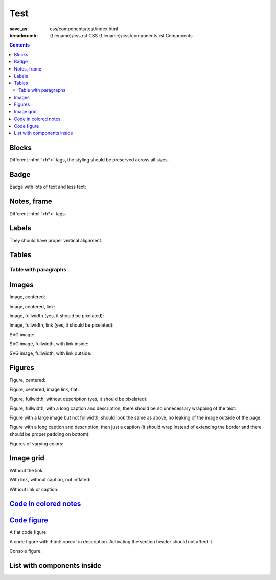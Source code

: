 ..
    This file is part of m.css.

    Copyright © 2017 Vladimír Vondruš <mosra@centrum.cz>

    Permission is hereby granted, free of charge, to any person obtaining a
    copy of this software and associated documentation files (the "Software"),
    to deal in the Software without restriction, including without limitation
    the rights to use, copy, modify, merge, publish, distribute, sublicense,
    and/or sell copies of the Software, and to permit persons to whom the
    Software is furnished to do so, subject to the following conditions:

    The above copyright notice and this permission notice shall be included
    in all copies or substantial portions of the Software.

    THE SOFTWARE IS PROVIDED "AS IS", WITHOUT WARRANTY OF ANY KIND, EXPRESS OR
    IMPLIED, INCLUDING BUT NOT LIMITED TO THE WARRANTIES OF MERCHANTABILITY,
    FITNESS FOR A PARTICULAR PURPOSE AND NONINFRINGEMENT. IN NO EVENT SHALL
    THE AUTHORS OR COPYRIGHT HOLDERS BE LIABLE FOR ANY CLAIM, DAMAGES OR OTHER
    LIABILITY, WHETHER IN AN ACTION OF CONTRACT, TORT OR OTHERWISE, ARISING
    FROM, OUT OF OR IN CONNECTION WITH THE SOFTWARE OR THE USE OR OTHER
    DEALINGS IN THE SOFTWARE.
..

Test
####

:save_as: css/components/test/index.html
:breadcrumb: {filename}/css.rst CSS
             {filename}/css/components.rst Components

.. role:: html(code)
    :language: html

.. contents::
    :class: m-block m-default

Blocks
======

Different :html:`<h*>` tags, the styling should be preserved across all sizes.

.. raw:: html

    <div class="m-row">
      <div class="m-col-m-3 m-col-s-6">
        <div class="m-block m-default">
          <h3>Default block h3</h3>
          Lorem ipsum dolor sit amet, consectetur adipiscing elit. Vivamus ultrices a erat eu suscipit. <a href="#">Link.</a>
        </div>
      </div>
      <div class="m-col-m-3 m-col-s-6">
        <div class="m-block m-default">
          <h4>Default block h4</h4>
          Lorem ipsum dolor sit amet, consectetur adipiscing elit. Vivamus ultrices a erat eu suscipit. <a href="#">Link.</a>
        </div>
      </div>
      <div class="m-clearfix-s"></div>
      <div class="m-col-m-3 m-col-s-6">
        <div class="m-block m-default">
          <h5>Default block h5</h5>
          Lorem ipsum dolor sit amet, consectetur adipiscing elit. Vivamus ultrices a erat eu suscipit. <a href="#">Link.</a>
        </div>
      </div>
      <div class="m-col-m-3 m-col-s-6">
        <div class="m-block m-default">
          <h6>Default block h6</h6>
          Lorem ipsum dolor sit amet, consectetur adipiscing elit. Vivamus ultrices a erat eu suscipit. <a href="#">Link.</a>
        </div>
      </div>
    </div>
    <div class="m-row">
      <div class="m-col-m-3 m-col-s-6">
        <div class="m-block m-primary">
          <h3>Primary block h3</h3>
          Lorem ipsum dolor sit amet, consectetur adipiscing elit. Vivamus ultrices a erat eu suscipit. <a href="#">Link.</a>
        </div>
      </div>
      <div class="m-col-m-3 m-col-s-6">
        <div class="m-block m-primary">
          <h4>Primary block h4</h4>
          Lorem ipsum dolor sit amet, consectetur adipiscing elit. Vivamus ultrices a erat eu suscipit. <a href="#">Link.</a>
        </div>
      </div>
      <div class="m-clearfix-s"></div>
      <div class="m-col-m-3 m-col-s-6">
        <div class="m-block m-primary">
          <h5>Primary block h5</h5>
          Lorem ipsum dolor sit amet, consectetur adipiscing elit. Vivamus ultrices a erat eu suscipit. <a href="#">Link.</a>
        </div>
      </div>
      <div class="m-col-m-3 m-col-s-6">
        <div class="m-block m-primary">
          <h6>Primary block h6</h6>
          Lorem ipsum dolor sit amet, consectetur adipiscing elit. Vivamus ultrices a erat eu suscipit. <a href="#">Link.</a>
        </div>
      </div>
    </div>
    <div class="m-row">
      <div class="m-col-m-3 m-col-s-6">
        <div class="m-block m-success">
          <h3>Success block h3</h3>
          Lorem ipsum dolor sit amet, consectetur adipiscing elit. Vivamus ultrices a erat eu suscipit. <a href="#">Link.</a>
        </div>
      </div>
      <div class="m-col-m-3 m-col-s-6">
        <div class="m-block m-success">
          <h4>Success block h4</h4>
          Lorem ipsum dolor sit amet, consectetur adipiscing elit. Vivamus ultrices a erat eu suscipit. <a href="#">Link.</a>
        </div>
      </div>
      <div class="m-clearfix-s"></div>
      <div class="m-col-m-3 m-col-s-6">
        <div class="m-block m-success">
          <h5>Success block h5</h5>
          Lorem ipsum dolor sit amet, consectetur adipiscing elit. Vivamus ultrices a erat eu suscipit. <a href="#">Link.</a>
        </div>
      </div>
      <div class="m-col-m-3 m-col-s-6">
        <div class="m-block m-success">
          <h6>Success block h6</h6>
          Lorem ipsum dolor sit amet, consectetur adipiscing elit. Vivamus ultrices a erat eu suscipit. <a href="#">Link.</a>
        </div>
      </div>
    </div>
    <div class="m-row">
      <div class="m-col-m-3 m-col-s-6">
        <div class="m-block m-warning">
          <h3>Warning block h3</h3>
          Lorem ipsum dolor sit amet, consectetur adipiscing elit. Vivamus ultrices a erat eu suscipit. <a href="#">Link.</a>
        </div>
      </div>
      <div class="m-col-m-3 m-col-s-6">
        <div class="m-block m-warning">
          <h4>Warning block h4</h4>
          Lorem ipsum dolor sit amet, consectetur adipiscing elit. Vivamus ultrices a erat eu suscipit. <a href="#">Link.</a>
        </div>
      </div>
      <div class="m-clearfix-s"></div>
      <div class="m-col-m-3 m-col-s-6">
        <div class="m-block m-warning">
          <h5>Warning block h5</h5>
          Lorem ipsum dolor sit amet, consectetur adipiscing elit. Vivamus ultrices a erat eu suscipit. <a href="#">Link.</a>
        </div>
      </div>
      <div class="m-col-m-3 m-col-s-6">
        <div class="m-block m-warning">
          <h6>Warning block h6</h6>
          Lorem ipsum dolor sit amet, consectetur adipiscing elit. Vivamus ultrices a erat eu suscipit. <a href="#">Link.</a>
        </div>
      </div>
    </div>
    <div class="m-row">
      <div class="m-col-m-3 m-col-s-6">
        <div class="m-block m-danger">
          <h3>Danger block h3</h3>
          Lorem ipsum dolor sit amet, consectetur adipiscing elit. Vivamus ultrices a erat eu suscipit. <a href="#">Link.</a>
        </div>
      </div>
      <div class="m-col-m-3 m-col-s-6">
        <div class="m-block m-danger">
          <h4>Danger block h4</h4>
          Lorem ipsum dolor sit amet, consectetur adipiscing elit. Vivamus ultrices a erat eu suscipit. <a href="#">Link.</a>
        </div>
      </div>
      <div class="m-clearfix-s"></div>
      <div class="m-col-m-3 m-col-s-6">
        <div class="m-block m-danger">
          <h5>Danger block h5</h5>
          Lorem ipsum dolor sit amet, consectetur adipiscing elit. Vivamus ultrices a erat eu suscipit. <a href="#">Link.</a>
        </div>
      </div>
      <div class="m-col-m-3 m-col-s-6">
        <div class="m-block m-danger">
          <h6>Danger block h6</h6>
          Lorem ipsum dolor sit amet, consectetur adipiscing elit. Vivamus ultrices a erat eu suscipit. <a href="#">Link.</a>
        </div>
      </div>
    </div>
    <div class="m-row">
      <div class="m-col-m-3 m-col-s-6">
        <div class="m-block m-info">
          <h3>Info block h3</h3>
          Lorem ipsum dolor sit amet, consectetur adipiscing elit. Vivamus ultrices a erat eu suscipit. <a href="#">Link.</a>
        </div>
      </div>
      <div class="m-col-m-3 m-col-s-6">
        <div class="m-block m-info">
          <h4>Info block h4</h4>
          Lorem ipsum dolor sit amet, consectetur adipiscing elit. Vivamus ultrices a erat eu suscipit. <a href="#">Link.</a>
        </div>
      </div>
      <div class="m-clearfix-s"></div>
      <div class="m-col-m-3 m-col-s-6">
        <div class="m-block m-info">
          <h5>Info block h5</h5>
          Lorem ipsum dolor sit amet, consectetur adipiscing elit. Vivamus ultrices a erat eu suscipit. <a href="#">Link.</a>
        </div>
      </div>
      <div class="m-col-m-3 m-col-s-6">
        <div class="m-block m-info">
          <h6>Info block h6</h6>
          Lorem ipsum dolor sit amet, consectetur adipiscing elit. Vivamus ultrices a erat eu suscipit. <a href="#">Link.</a>
        </div>
      </div>
    </div>
    <div class="m-row">
      <div class="m-col-m-3 m-col-s-6">
        <div class="m-block m-dim">
          <h3>Dim block h3</h3>
          Lorem ipsum dolor sit amet, consectetur adipiscing elit. Vivamus ultrices a erat eu suscipit. <a href="#">Link.</a>
        </div>
      </div>
      <div class="m-col-m-3 m-col-s-6">
        <div class="m-block m-dim">
          <h4>Dim block h4</h4>
          Lorem ipsum dolor sit amet, consectetur adipiscing elit. Vivamus ultrices a erat eu suscipit. <a href="#">Link.</a>
        </div>
      </div>
      <div class="m-clearfix-s"></div>
      <div class="m-col-m-3 m-col-s-6">
        <div class="m-block m-dim">
          <h5>Dim block h5</h5>
          Lorem ipsum dolor sit amet, consectetur adipiscing elit. Vivamus ultrices a erat eu suscipit. <a href="#">Link.</a>
        </div>
      </div>
      <div class="m-col-m-3 m-col-s-6">
        <div class="m-block m-dim">
          <h6>Dim block h6</h6>
          Lorem ipsum dolor sit amet, consectetur adipiscing elit. Vivamus ultrices a erat eu suscipit. <a href="#">Link.</a>
        </div>
      </div>
    </div>

Badge
=====

Badge with lots of text and less text:

.. raw:: html

    <div class="m-block m-badge m-primary">
      <img src="{filename}/static/mosra.jpg" alt="The Author" />
      <h3>About the author</h3>
      <p><a href="#">The Author</a> is lorem ipsum dolor sit amet, consectetur
      adipiscing elit. Aenean id elit posuere, consectetur magna congue,
      sagittis est. Pellentesque est neque, aliquet nec consectetur in, mattis
      ac diam. Aliquam placerat justo ut purus interdum, ac placerat lacus
      consequat. Mauris id suscipit mauris, in scelerisque lectus.</p>
    </div>

    <div class="m-block m-badge m-dim">
      <img src="{filename}/static/mosra.jpg" alt="The Author" />
      <h3>About the author</h3>
      <p><a href="#">The Author</a> is lorem ipsum dolor sit amet, consectetur
      adipiscing elit.</p>
    </div>

Notes, frame
============

Different :html:`<h*>` tags.

.. raw:: html

    <div class="m-row">
      <div class="m-col-m-3 m-col-s-6">
        <div class="m-note m-default">
          <h3>Default note h3</h3>
          Lorem ipsum dolor sit amet, consectetur adipiscing elit. <a href="#">Link.</a>
        </div>
      </div>
      <div class="m-col-m-3 m-col-s-6">
        <div class="m-note m-default">
          <h4>Default note h4</h4>
          Lorem ipsum dolor sit amet, consectetur adipiscing elit. <a href="#">Link.</a>
        </div>
      </div>
      <div class="m-clearfix-s"></div>
      <div class="m-col-m-3 m-col-s-6">
        <div class="m-note m-default">
          <h5>Default note h5</h5>
          Lorem ipsum dolor sit amet, consectetur adipiscing elit. <a href="#">Link.</a>
        </div>
      </div>
      <div class="m-col-m-3 m-col-s-6">
        <div class="m-note m-default">
          <h6>Default note h6</h6>
          Lorem ipsum dolor sit amet, consectetur adipiscing elit. <a href="#">Link.</a>
        </div>
      </div>
    </div>
    <div class="m-row">
      <div class="m-col-m-3 m-col-s-6">
        <div class="m-note m-primary">
          <h3>Primary note h3</h3>
          Lorem ipsum dolor sit amet, consectetur adipiscing elit. <a href="#">Link.</a>
        </div>
      </div>
      <div class="m-col-m-3 m-col-s-6">
        <div class="m-note m-primary">
          <h4>Primary note h4</h4>
          Lorem ipsum dolor sit amet, consectetur adipiscing elit. <a href="#">Link.</a>
        </div>
      </div>
      <div class="m-clearfix-s"></div>
      <div class="m-col-m-3 m-col-s-6">
        <div class="m-note m-primary">
          <h5>Primary note h5</h5>
          Lorem ipsum dolor sit amet, consectetur adipiscing elit. <a href="#">Link.</a>
        </div>
      </div>
      <div class="m-col-m-3 m-col-s-6">
        <div class="m-note m-primary">
          <h6>Primary note h6</h6>
          Lorem ipsum dolor sit amet, consectetur adipiscing elit. <a href="#">Link.</a>
        </div>
      </div>
    </div>
    <div class="m-row">
      <div class="m-col-m-3 m-col-s-6">
        <div class="m-note m-success">
          <h3>Success note h3</h3>
          Lorem ipsum dolor sit amet, consectetur adipiscing elit. <a href="#">Link.</a>
        </div>
      </div>
      <div class="m-col-m-3 m-col-s-6">
        <div class="m-note m-success">
          <h4>Success note h4</h4>
          Lorem ipsum dolor sit amet, consectetur adipiscing elit. <a href="#">Link.</a>
        </div>
      </div>
      <div class="m-clearfix-s"></div>
      <div class="m-col-m-3 m-col-s-6">
        <div class="m-note m-success">
          <h5>Success note h5</h5>
          Lorem ipsum dolor sit amet, consectetur adipiscing elit. <a href="#">Link.</a>
        </div>
      </div>
      <div class="m-col-m-3 m-col-s-6">
        <div class="m-note m-success">
          <h6>Success note h6</h6>
          Lorem ipsum dolor sit amet, consectetur adipiscing elit. <a href="#">Link.</a>
        </div>
      </div>
    </div>
    <div class="m-row">
      <div class="m-col-m-3 m-col-s-6">
        <div class="m-note m-warning">
          <h3>Warning note h3</h3>
          Lorem ipsum dolor sit amet, consectetur adipiscing elit. <a href="#">Link.</a>
        </div>
      </div>
      <div class="m-col-m-3 m-col-s-6">
        <div class="m-note m-warning">
          <h4>Warning note h4</h4>
          Lorem ipsum dolor sit amet, consectetur adipiscing elit. <a href="#">Link.</a>
        </div>
      </div>
      <div class="m-clearfix-s"></div>
      <div class="m-col-m-3 m-col-s-6">
        <div class="m-note m-warning">
          <h5>Warning note h5</h5>
          Lorem ipsum dolor sit amet, consectetur adipiscing elit. <a href="#">Link.</a>
        </div>
      </div>
      <div class="m-col-m-3 m-col-s-6">
        <div class="m-note m-warning">
          <h6>Warning note h6</h6>
          Lorem ipsum dolor sit amet, consectetur adipiscing elit. <a href="#">Link.</a>
        </div>
      </div>
    </div>
    <div class="m-row">
      <div class="m-col-m-3 m-col-s-6">
        <div class="m-note m-danger">
          <h3>Danger note h3</h3>
          Lorem ipsum dolor sit amet, consectetur adipiscing elit. <a href="#">Link.</a>
        </div>
      </div>
      <div class="m-col-m-3 m-col-s-6">
        <div class="m-note m-danger">
          <h4>Danger note h4</h4>
          Lorem ipsum dolor sit amet, consectetur adipiscing elit. <a href="#">Link.</a>
        </div>
      </div>
      <div class="m-clearfix-s"></div>
      <div class="m-col-m-3 m-col-s-6">
        <div class="m-note m-danger">
          <h5>Danger note h5</h5>
          Lorem ipsum dolor sit amet, consectetur adipiscing elit. <a href="#">Link.</a>
        </div>
      </div>
      <div class="m-col-m-3 m-col-s-6">
        <div class="m-note m-danger">
          <h6>Danger note h6</h6>
          Lorem ipsum dolor sit amet, consectetur adipiscing elit. <a href="#">Link.</a>
        </div>
      </div>
    </div>
    <div class="m-row">
      <div class="m-col-m-3 m-col-s-6">
        <div class="m-note m-info">
          <h3>Info note h3</h3>
          Lorem ipsum dolor sit amet, consectetur adipiscing elit. <a href="#">Link.</a>
        </div>
      </div>
      <div class="m-col-m-3 m-col-s-6">
        <div class="m-note m-info">
          <h4>Info note h4</h4>
          Lorem ipsum dolor sit amet, consectetur adipiscing elit. <a href="#">Link.</a>
        </div>
      </div>
      <div class="m-clearfix-s"></div>
      <div class="m-col-m-3 m-col-s-6">
        <div class="m-note m-info">
          <h5>Info note h5</h5>
          Lorem ipsum dolor sit amet, consectetur adipiscing elit. <a href="#">Link.</a>
        </div>
      </div>
      <div class="m-col-m-3 m-col-s-6">
        <div class="m-note m-info">
          <h6>Info note h6</h6>
          Lorem ipsum dolor sit amet, consectetur adipiscing elit. <a href="#">Link.</a>
        </div>
      </div>
    </div>
    <div class="m-row">
      <div class="m-col-m-3 m-col-s-6">
        <div class="m-note m-dim">
          <h3>Dim note h3</h3>
          Lorem ipsum dolor sit amet, consectetur adipiscing elit. <a href="#">Link.</a>
        </div>
      </div>
      <div class="m-col-m-3 m-col-s-6">
        <div class="m-note m-dim">
          <h4>Dim note h4</h4>
          Lorem ipsum dolor sit amet, consectetur adipiscing elit. <a href="#">Link.</a>
        </div>
      </div>
      <div class="m-clearfix-s"></div>
      <div class="m-col-m-3 m-col-s-6">
        <div class="m-note m-dim">
          <h5>Dim note h5</h5>
          Lorem ipsum dolor sit amet, consectetur adipiscing elit. <a href="#">Link.</a>
        </div>
      </div>
      <div class="m-col-m-3 m-col-s-6">
        <div class="m-note m-dim">
          <h6>Dim note h6</h6>
          Lorem ipsum dolor sit amet, consectetur adipiscing elit. <a href="#">Link.</a>
        </div>
      </div>
    </div>
    <div class="m-row">
      <div class="m-col-m-3 m-col-s-6">
        <div class="m-frame">
          <h3>Frame h3</h3>
          Lorem ipsum dolor sit amet, consectetur adipiscing elit. <a href="#">Link.</a>
        </div>
      </div>
      <div class="m-col-m-3 m-col-s-6">
        <div class="m-frame">
          <h4>Frame h4</h4>
          Lorem ipsum dolor sit amet, consectetur adipiscing elit. <a href="#">Link.</a>
        </div>
      </div>
      <div class="m-clearfix-s"></div>
      <div class="m-col-m-3 m-col-s-6">
        <div class="m-frame">
          <h5>Frame h5</h5>
          Lorem ipsum dolor sit amet, consectetur adipiscing elit. <a href="#">Link.</a>
        </div>
      </div>
      <div class="m-col-m-3 m-col-s-6">
        <div class="m-frame">
          <h6>Frame h6</h6>
          Lorem ipsum dolor sit amet, consectetur adipiscing elit. <a href="#">Link.</a>
        </div>
      </div>
    </div>

Labels
======

They should have proper vertical alignment.

.. raw:: html

    <h1>Heading 1 <span class="m-label m-default">label</span> <span class="m-label m-dim">label</span></h1>
    <h2>Heading 2 <span class="m-label m-primary">label</span> <span class="m-label m-flat m-default">flat</span></h2>
    <h3>Heading 3 <span class="m-label m-success">label</span> <span class="m-label m-flat m-primary">flat</span></h3>
    <h4>Heading 4 <span class="m-label m-warning">label</span> <span class="m-label m-flat m-success">flat</span></h4>
    <h5>Heading 5 <span class="m-label m-danger">label</span> <span class="m-label m-flat m-warning">flat</span></h5>
    <h6>Heading 6 <span class="m-label m-info">label</span> <span class="m-label m-flat m-danger">flat</span></h6>

    <p>Lorem ipsum dolor sit amet, consectetur adipiscing elit. <span class="m-label m-primary">label</span> <span class="m-label m-flat m-info">flat</span> Vivamus ultrices a erat eu suscipit. Aliquam pharetra imperdiet tortor sed vehicula.</p>

    <p class="m-text m-big">Lorem ipsum dolor sit amet, consectetur adipiscing elit. Vivamus ultrices <span class="m-label m-success">label</span> <span class="m-label m-flat m-dim">flat</span> a erat eu suscipit. Aliquam pharetra imperdiet tortor sed vehicula.</p>

    <p class="m-text m-small">Lorem ipsum dolor sit amet,  <span class="m-label m-warning">label</span> <span class="m-label m-flat m-info">flat</span> consectetur adipiscing elit. Vivamus ultrices a erat eu suscipit. Aliquam pharetra imperdiet tortor sed vehicula.</p>

Tables
======

.. raw:: html

    <table class="m-table m-flat">
      <caption>Flat table (w/o hover effect)</caption>
      <tr>
        <th scope="row">1</th>
        <td>Cell</td>
        <td>Second cell</td>
      </tr>
      <tr>
        <th scope="row">2</th>
        <td>2nd row cell</td>
        <td>2nd row 2nd cell</td>
      </tr>
    </table>
    <div class="m-scroll"><table class="m-table m-fullwidth">
      <caption>Full-width table</caption>
      <thead>
        <tr>
          <th>#</th>
          <th>Heading text</th>
          <th>Heading text</th>
          <th>Heading text</th>
          <th>Heading text</th>
          <th>Heading text</th>
          <th>Heading text</th>
        </tr>
      </thead>
      <tbody>
        <tr>
          <th scope="row">1</th>
          <td>Cell contents</td>
          <td>Cell contents</td>
          <td>Cell contents</td>
          <td>Cell contents</td>
          <td>Cell contents</td>
          <td>Cell contents</td>
        </tr>
        <tr>
          <th scope="row">2</th>
          <td>Cell contents</td>
          <td>Cell contents</td>
          <td>Cell contents</td>
          <td>Cell contents</td>
          <td>Cell contents</td>
          <td>Cell contents</td>
        </tr>
        <tr>
          <th scope="row">3</th>
          <td>Cell contents</td>
          <td>Cell contents</td>
          <td>Cell contents</td>
          <td>Cell contents</td>
          <td>Cell contents</td>
          <td>Cell contents</td>
        </tr>
      </tbody>
    </table></div>
    <div class="m-scroll"><table class="m-table m-center-t">
      <tbody>
        <tr class="m-default">
          <th>Default row</th>
          <td>Lorem</td>
          <td>ipsum</td>
          <td>dolor</td>
          <td>sit</td>
          <td>amet</td>
          <td><a href="#">Link</a></td>
        </tr>
        <tr class="m-primary">
          <th>Primary row</th>
          <td>Lorem</td>
          <td>ipsum</td>
          <td>dolor</td>
          <td>sit</td>
          <td>amet</td>
          <td><a href="#">Link</a></td>
        </tr>
        <tr class="m-success">
          <th>Success row</th>
          <td>Lorem</td>
          <td>ipsum</td>
          <td>dolor</td>
          <td>sit</td>
          <td>amet</td>
          <td><a href="#">Link</a></td>
        </tr>
        <tr class="m-warning">
          <th>Warning row</th>
          <td>Lorem</td>
          <td>ipsum</td>
          <td>dolor</td>
          <td>sit</td>
          <td>amet</td>
          <td><a href="#">Link</a></td>
        </tr>
        <tr class="m-danger">
          <th>Danger row</th>
          <td>Lorem</td>
          <td>ipsum</td>
          <td>dolor</td>
          <td>sit</td>
          <td>amet</td>
          <td><a href="#">Link</a></td>
        </tr>
        <tr class="m-info">
          <th>Info row</th>
          <td>Lorem</td>
          <td>ipsum</td>
          <td>dolor</td>
          <td>sit</td>
          <td>amet</td>
          <td><a href="#">Link</a></td>
        </tr>
        <tr class="m-dim">
          <th>Dim row</th>
          <td>Lorem</td>
          <td>ipsum</td>
          <td>dolor</td>
          <td>sit</td>
          <td>amet</td>
          <td><a href="#">Link</a></td>
        </tr>
        <tr>
          <td class="m-default">Default cell</td>
          <td class="m-default"><a href="#">Link</a></td>
          <td class="m-default">Lorem</td>
          <td class="m-default">ipsum</td>
          <td class="m-default">dolor</td>
          <td class="m-default">sit</td>
          <td class="m-default">amet</td>
        </tr>
        <tr>
          <td class="m-primary">Primary cell</td>
          <td class="m-primary"><a href="#">Link</a></td>
          <td>Lorem</td>
          <td>ipsum</td>
          <td>dolor</td>
          <td>sit</td>
          <td>amet</td>
        </tr>
        <tr>
          <td class="m-default">Lorem</td>
          <td class="m-success">Success cell</td>
          <td class="m-success"><a href="#">Link</a></td>
          <td>ipsum</td>
          <td>dolor</td>
          <td>sit</td>
          <td>amet</td>
        </tr>
        <tr>
          <td>Lorem</td>
          <td class="m-default">ipsum</td>
          <td class="m-warning">Warning cell</td>
          <td class="m-warning"><a href="#">Link</a></td>
          <td>dolor</td>
          <td>sit</td>
          <td>amet</td>
        </tr>
        <tr>
          <td>Lorem</td>
          <td>ipsum</td>
          <td class="m-default">dolor</td>
          <td class="m-danger">Danger cell</td>
          <td class="m-danger"><a href="#">Link</a></td>
          <td>sit</td>
          <td>amet</td>
        </tr>
        <tr>
          <td>Lorem</td>
          <td>ipsum</td>
          <td>dolor</td>
          <td class="m-default">sit</td>
          <td class="m-info">Info cell</td>
          <td class="m-info"><a href="#">Link</a></td>
          <td>amet</td>
        </tr>
        <tr>
          <td>Lorem</td>
          <td>ipsum</td>
          <td>dolor</td>
          <td>sit</td>
          <td class="m-default">amet</td>
          <td class="m-dim">Dim cell</td>
          <td class="m-dim"><a href="#">Link</a></td>
        </tr>
        <tr>
          <th class="m-default">Default header</th>
          <td class="m-default"><a href="#">Link</a></td>
          <td class="m-default">Lorem</td>
          <td class="m-default">ipsum</td>
          <td class="m-default">dolor</td>
          <td class="m-default">sit</td>
          <td class="m-default">amet</td>
        </tr>
        <tr>
          <th class="m-primary">Primary header</th>
          <td class="m-primary"><a href="#">Link</a></td>
          <td>Lorem</td>
          <td>ipsum</td>
          <td>dolor</td>
          <td>sit</td>
          <td>amet</td>
        </tr>
        <tr>
          <td class="m-default">Lorem</td>
          <th class="m-success">Success header</th>
          <td class="m-success"><a href="#">Link</a></td>
          <td>ipsum</td>
          <td>dolor</td>
          <td>sit</td>
          <td>amet</td>
        </tr>
        <tr>
          <td>Lorem</td>
          <td class="m-default">ipsum</td>
          <th class="m-warning">Warning header</th>
          <td class="m-warning"><a href="#">Link</a></td>
          <td>dolor</td>
          <td>sit</td>
          <td>amet</td>
        </tr>
        <tr>
          <td>Lorem</td>
          <td>ipsum</td>
          <td class="m-default">dolor</td>
          <th class="m-danger">Danger header</th>
          <td class="m-danger"><a href="#">Link</a></td>
          <td>sit</td>
          <td>amet</td>
        </tr>
        <tr>
          <td>Lorem</td>
          <td>ipsum</td>
          <td>dolor</td>
          <td class="m-default">sit</td>
          <th class="m-info">Info header</th>
          <td class="m-info"><a href="#">Link</a></td>
          <td>amet</td>
        </tr>
        <tr>
          <td>Lorem</td>
          <td>ipsum</td>
          <td>dolor</td>
          <td>sit</td>
          <td class="m-default">amet</td>
          <th class="m-dim">Dim header</th>
          <td class="m-dim"><a href="#">Link</a></td>
        </tr>
      </tbody>
    </table>

Table with paragraphs
---------------------

.. raw:: html

    <table class="m-table">
      <tr>
        <td>
          <p>A paragraph. Lorem ipsum dolor sit amet, consectetur adipiscing elit. Vivamus ultrices a erat eu suscipit. Lorem ipsum dolor sit amet, consectetur adipiscing elit. Vivamus ultrices a erat eu suscipit.</p>
          <p>A second paragraph.</p>
        </td>
        <td>
          <p>Another.</p>
        </td>
      </tr>
      <tr>
        <td>
          <p>Another. Lorem ipsum dolor sit amet, consectetur adipiscing elit. Vivamus ultrices a erat eu suscipit. Lorem ipsum dolor sit amet, consectetur adipiscing elit. Vivamus ultrices a erat eu suscipit.</p>
        </td>
        <td>
          <p>A paragraph.</p>
          <p>A second paragraph.</p>
        </td>
      </tr>
    </table>

Images
======

Image, centered:

.. raw:: html

    <img src="{filename}/static/flowers-small.jpg" class="m-image" />

Image, centered, link:

.. raw:: html

    <div class="m-image">
      <a href="http://blog.mosra.cz/"><img src="{filename}/static/flowers-small.jpg" /></a>
    </div>

Image, fullwidth (yes, it should be pixelated):

.. raw:: html

    <img src="{filename}/static/flowers-small.jpg" class="m-image m-fullwidth" />

Image, fullwidth, link (yes, it should be pixelated):

.. raw:: html

    <div class="m-image m-fullwidth">
      <a href="http://blog.mosra.cz/"><img src="{filename}/static/flowers-small.jpg" /></a>
    </div>

SVG image:

.. raw:: html

    <svg class="m-image" width="80" height="80">
      <text x="16" y="40" style="text-anchor: middle; fill: #ff0000">Hello</text>
    </svg>

SVG image, fullwidth, with link inside:

.. raw:: html

    <svg width="80" height="80" class="m-image m-fullwidth">
      <a xlink:href="#"><text x="16" y="40" style="text-anchor: middle; fill: #ff0000">Hello</text></a>
    </svg>

SVG image, fullwidth, with link outside:

.. raw:: html

    <div class="m-image m-fullwidth">
      <a href="#">
        <svg width="80" height="80">
          <text x="16" y="40" style="text-anchor: middle; fill: #ff0000">Hello</text>
        </svg>
      </a>
    </div>

Figures
=======

Figure, centered:

.. raw:: html

    <figure class="m-figure">
      <img src="{filename}/static/ship-small.jpg" />
      <figcaption>A Ship</figcaption>
      <span>Photo © <a href="http://blog.mosra.cz/">The Author</a></span>
    </figure>

Figure, centered, image link, flat:

.. raw:: html

    <figure class="m-figure m-flat">
      <a href="http://blog.mosra.cz/"><img src="{filename}/static/ship-small.jpg" /></a>
      <figcaption>A Ship</figcaption>
      <span>Photo © <a href="http://blog.mosra.cz/">The Author</a></span>
    </figure>

Figure, fullwidth, without description (yes, it should be pixelated):

.. raw:: html

    <figure class="m-figure m-fullwidth">
      <img src="{filename}/static/ship-small.jpg" />
      <figcaption>A Ship</figcaption>
    </figure>

Figure, fullwidth, with a long caption and description, there should be no
unnecessary wrapping of the text:

.. raw:: html

    <figure class="m-figure m-fullwidth">
      <img src="{filename}/static/ship-small.jpg" />
      <figcaption>A Somewhat Lengthy Caption For A Photo</figcaption>
      <span>The Photo Displayed Above Was Kindly Taken And Allowed To Be Used
      On This Page By <a href="http://blog.mosra.cz/">The Author</a>. All
      Rights Reserved.</span>
    </figure>

Figure with a large image but not fullwidth, should look the same as above, no
leaking of the image outside of the page:

.. raw:: html

    <figure class="m-figure">
      <img src="{filename}/static/ship.jpg" />
      <figcaption>A Somewhat Lengthy Caption For A Photo</figcaption>
      <span>The Photo Displayed Above Was Kindly Taken And Allowed To Be Used
      On This Page By <a href="http://blog.mosra.cz/">The Author</a>. All
      Rights Reserved.</span>
    </figure>

Figure with a long caption and description, then just a caption (it should wrap
instead of extending the border and there should be proper padding on bottom):

.. raw:: html

    <figure class="m-figure">
      <img src="{filename}/static/ship-small.jpg" />
      <figcaption>A Somewhat Lengthy Caption For A Photo</figcaption>
      <span>The Photo Displayed Above Was Kindly Taken And Allowed To Be Used
      On This Page By <a href="http://blog.mosra.cz/">The Author</a>. All
      Rights Reserved.</span>
    </figure>

.. raw:: html

    <figure class="m-figure">
      <img src="{filename}/static/ship-small.jpg" />
      <figcaption>A Somewhat Lengthy Caption For A Photo</figcaption>
    </figure>

Figures of varying colors:

.. raw:: html

    <div class="m-row">
      <div class="m-col-m-3 m-col-s-6">
        <figure class="m-figure m-default">
          <img src="{filename}/static/ship-small.jpg" />
          <figcaption>Default figure</figcaption>
          <span>Text.</span>
        </figure>
      </div>
      <div class="m-col-m-3 m-col-s-6">
        <figure class="m-figure m-primary">
          <img src="{filename}/static/ship-small.jpg" />
          <figcaption>Primary figure</figcaption>
          <span>Text.</span>
        </figure>
      </div>
      <div class="m-col-m-3 m-col-s-6">
        <figure class="m-figure m-success">
          <img src="{filename}/static/ship-small.jpg" />
          <figcaption>Success figure</figcaption>
          <span>Text.</span>
        </figure>
      </div>
      <div class="m-col-m-3 m-col-s-6">
        <figure class="m-figure m-warning">
          <img src="{filename}/static/ship-small.jpg" />
          <figcaption>Warning figure</figcaption>
          <span>Text.</span>
        </figure>
      </div>
    </div>
    <div class="m-row">
      <div class="m-col-m-3 m-col-s-6">
        <figure class="m-figure m-danger">
          <img src="{filename}/static/ship-small.jpg" />
          <figcaption>Danger figure</figcaption>
          <span>Text.</span>
        </figure>
      </div>
      <div class="m-col-m-3 m-col-s-6">
        <figure class="m-figure m-info">
          <img src="{filename}/static/ship-small.jpg" />
          <figcaption>Info figure</figcaption>
          <span>Text.</span>
        </figure>
      </div>
      <div class="m-col-m-3 m-col-s-6">
        <figure class="m-figure m-dim">
          <img src="{filename}/static/ship-small.jpg" />
          <figcaption>Dim figure</figcaption>
          <span>Text.</span>
        </figure>
      </div>
    </div>

Image grid
==========

Without the link:

.. raw:: html

    <div class="m-imagegrid m-container-inflate">
      <div>
        <figure style="width: 69.127%">
          <img src="{filename}/static/ship.jpg" />
          <figcaption>F9.0, 1/250 s, ISO 100</figcaption>
        </figure>
        <figure style="width: 30.873%">
          <img src="{filename}/static/flowers.jpg" />
          <figcaption>F2.8, 1/1600 s, ISO 100</figcaption>
        </figure>
      </div>
    </div>

With link, without caption, not inflated:

.. raw:: html

    <div class="m-imagegrid">
      <div>
        <figure style="width: 30.873%">
          <a href="{filename}/static/flowers.jpg">
            <img src="{filename}/static/flowers.jpg" />
            <div></div>
          </a>
        </figure>
        <figure style="width: 69.127%">
          <a href="{filename}/static/ship.jpg">
            <img src="{filename}/static/ship.jpg" />
            <div></div>
          </a>
        </figure>
      </div>
    </div>

Without link or caption:

.. raw:: html

    <div class="m-imagegrid m-container-inflate">
      <div>
        <figure style="width: 69.127%">
          <img src="{filename}/static/ship.jpg" />
          <div></div>
        </figure>
        <figure style="width: 30.873%">
          <img src="{filename}/static/flowers.jpg" />
          <div></div>
        </figure>
      </div>
    </div>

`Code in colored notes`_
========================

.. raw:: html

    <div class="m-row">
      <div class="m-col-m-6 m-col-s-12">
        <div class="m-note m-default">
          <p>Inline <code>code</code> in default note.</p>
          <pre>and block code</pre>
        </div>
      </div>
      <div class="m-col-m-6 m-col-s-12">
        <div class="m-note m-primary">
          <p>Inline <code>code</code> in primary note.</p>
          <pre>and block code</pre>
        </div>
      </div>
    </div>
    <div class="m-row">
      <div class="m-col-m-6 m-col-s-12">
        <div class="m-note m-success">
          <p>Inline <code>code</code> in success note.</p>
          <pre>and block code</pre>
        </div>
      </div>
      <div class="m-col-m-6 m-col-s-12">
        <div class="m-note m-warning">
          <p>Inline <code>code</code> in warning note.</p>
          <pre>and block code</pre>
        </div>
      </div>
    </div>
    <div class="m-row">
      <div class="m-col-m-6 m-col-s-12">
        <div class="m-note m-danger">
          <p>Inline <code>code</code> in danger note.</p>
          <pre>and block code</pre>
        </div>
      </div>
      <div class="m-col-m-6 m-col-s-12">
        <div class="m-note m-info">
          <p>Inline <code>code</code> in info note.</p>
          <pre>and block code</pre>
        </div>
      </div>
    </div>
    <div class="m-row">
      <div class="m-col-m-6 m-col-s-12">
        <div class="m-note m-dim">
          <p>Inline <code>code</code> in dim note.</p>
          <pre>and block code</pre>
        </div>
      </div>
    </div>

`Code figure`_
==============

.. don't remove the header link, needed for testing!

A flat code figure:

.. raw:: html

    <figure class="m-code-figure m-flat">
        <pre>Some
        code
    snippet</pre>
        And a resulting output.
    </figure>

A code figure with :html:`<pre>` in description. Activating the section header
should not affect it.

.. raw:: html

    <figure class="m-code-figure">
        <pre>Some
        code
    snippet</pre>
        <pre>And a resulting output.</pre>
    </figure>

Console figure:

.. raw:: html

    <figure class="m-console-figure">
        <pre class="m-console">Some
        console
    output</pre>
        And a description of that illegal crackery that's done above.
    </figure>

List with components inside
===========================

.. raw:: html

    <ul>
      <li>
        <p>A paragraph.</p>
        <div class="m-note m-info">An info note.</div>
      </li>
      <li>
        <a class="m-button m-primary">A button</a>
      </li>
      <li>
        <p>Next item.</p>
        <p>Next item next paragraph.</p>
      </li>
    </ul>

    <p>Paragraph after.</p>

